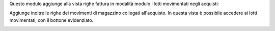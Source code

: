 Questo modulo aggiunge alla vista righe fattura in modalità modulo i lotti movimentati negli acquisti:

.. image:: ../static/description/lotti.png
    :alt: Lotti

Aggiunge inoltre le righe dei movimenti di magazzino collegati all'acquisto. In questa vista è possibile accedere ai lotti movimentati, con il bottone evidenziato.

.. image:: ../static/description/movimenti.png
    :alt: Movimenti
